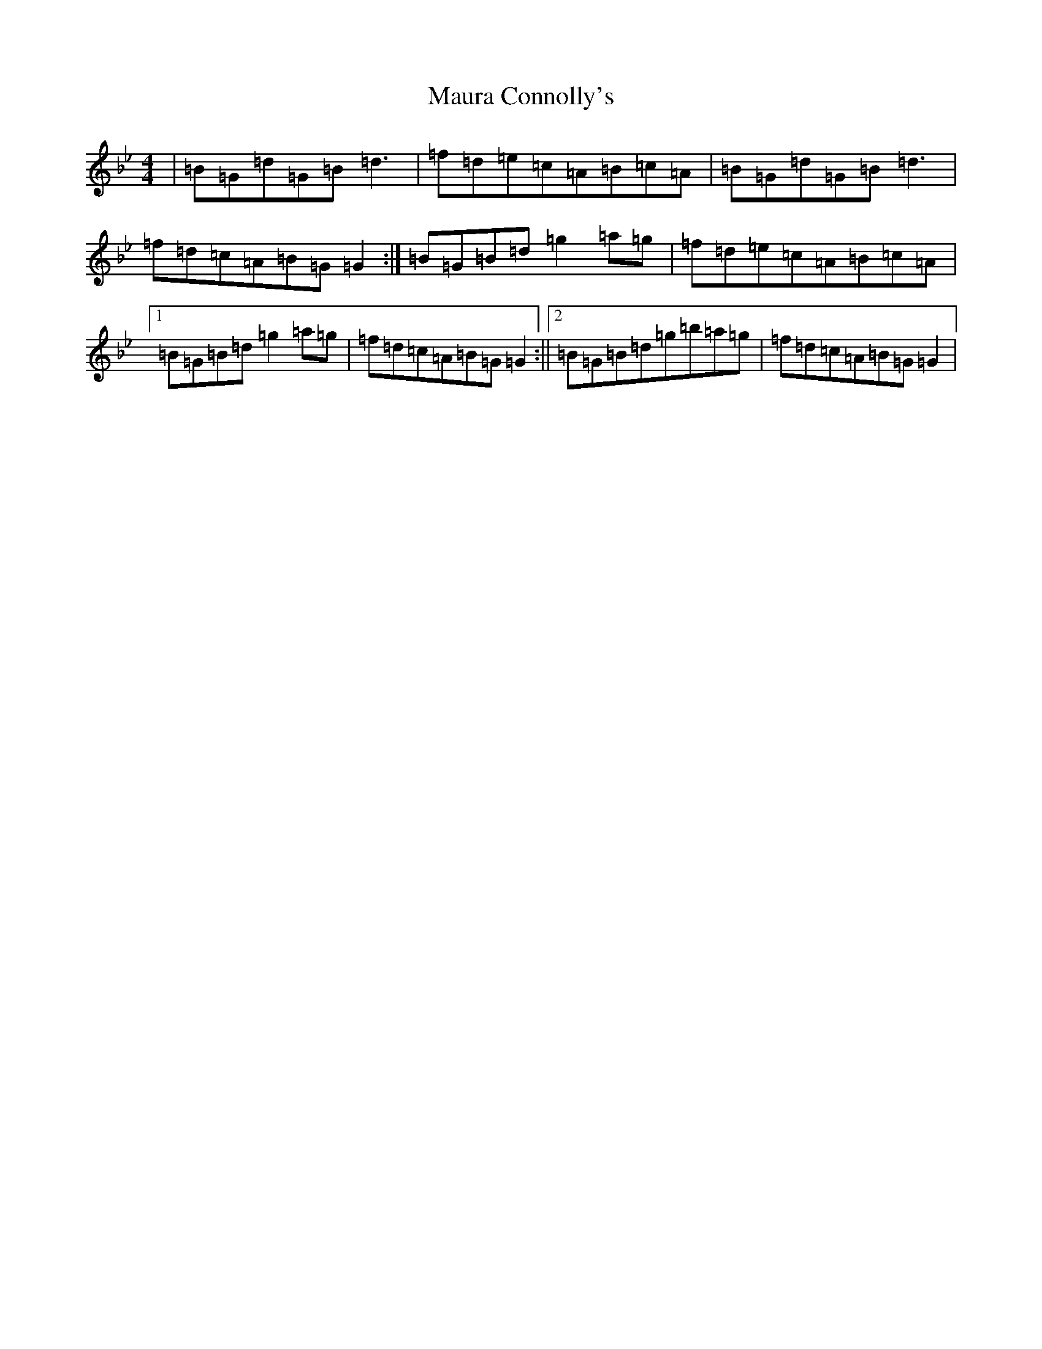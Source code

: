 X: 6394
T: Maura Connolly's
S: https://thesession.org/tunes/5560#setting5560
Z: A Dorian
R: reel
M:4/4
L:1/8
K: C Dorian
|=B=G=d=G=B=d3|=f=d=e=c=A=B=c=A|=B=G=d=G=B=d3|=f=d=c=A=B=G=G2:|=B=G=B=d=g2=a=g|=f=d=e=c=A=B=c=A|1=B=G=B=d=g2=a=g|=f=d=c=A=B=G=G2:||2=B=G=B=d=g=b=a=g|=f=d=c=A=B=G=G2|